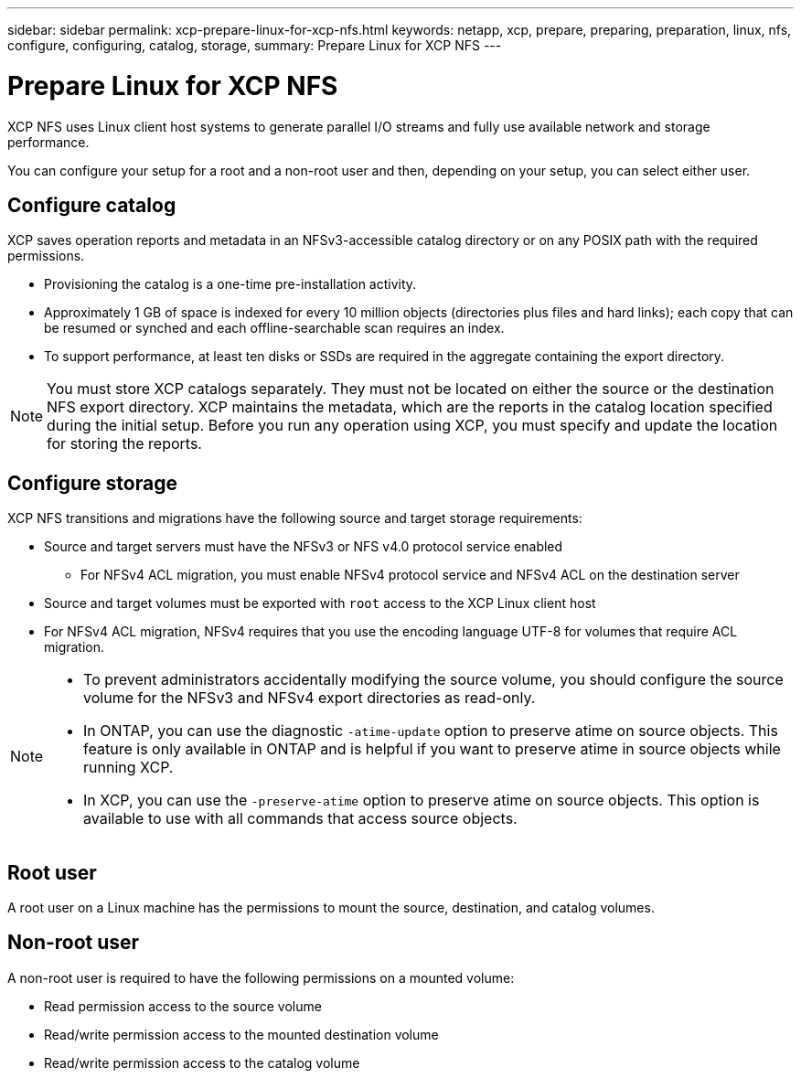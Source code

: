 ---
sidebar: sidebar
permalink: xcp-prepare-linux-for-xcp-nfs.html
keywords: netapp, xcp, prepare, preparing, preparation, linux, nfs, configure, configuring, catalog, storage,
summary: Prepare Linux for XCP NFS
---

= Prepare Linux for XCP NFS
:hardbreaks:
:nofooter:
:icons: font
:linkattrs:
:imagesdir: ./media/

[.lead]
XCP NFS uses Linux client host systems to generate parallel I/O streams and fully use available network and storage performance.

You can configure your setup for a root and a non-root user and then, depending on your setup, you can select either user.

== Configure catalog

XCP saves operation reports and metadata in an NFSv3-accessible catalog directory or on any POSIX path with the required permissions.

* Provisioning the catalog is a one-time pre-installation activity.
*	Approximately 1 GB of space is indexed for every 10 million objects (directories plus files and hard links); each copy that can be resumed or synched and each offline-searchable scan requires an index.
* To support performance, at least ten disks or SSDs are required in the aggregate containing the export directory.

NOTE: You must store XCP catalogs separately. They must not be located on either the source or the destination NFS export directory. XCP maintains the metadata, which are the reports in the catalog location specified during the initial setup. Before you run any operation using XCP, you must specify and update the location for storing the reports.

== Configure storage

XCP NFS transitions and migrations have the following source and target storage requirements:

*	Source and target servers must have the NFSv3 or NFS v4.0 protocol service enabled
** For NFSv4 ACL migration, you must enable NFSv4 protocol service and NFSv4 ACL on the destination server
* Source and target volumes must be exported with `root` access to the XCP Linux client host
* For NFSv4 ACL migration, NFSv4 requires that you use the encoding language UTF-8 for volumes that require ACL migration.

[NOTE]
====
* To prevent administrators accidentally modifying the source volume, you should configure the source volume for the NFSv3 and NFSv4 export directories as read-only.

* In ONTAP, you can use the diagnostic `-atime-update` option to preserve atime on source objects. This feature is only available in ONTAP and is helpful if you want to preserve atime in source objects while running XCP.

* In XCP, you can use the `-preserve-atime` option to preserve atime on source objects. This option is available to use with all commands that access source objects.
====

== Root user
A root user on a Linux machine has the permissions to mount the source, destination, and catalog volumes.

== Non-root user

A non-root user is required to have the following permissions on a mounted volume:

* Read permission access to the source volume
* Read/write permission access to the mounted destination volume
* Read/write permission access to the catalog volume

// 2023 Feb 13, GH issue 51
// BURT 1448943, 2022-02-01
// BURT 1455348, 2022-02-07
// BURT 1483365, 2022-06-29
